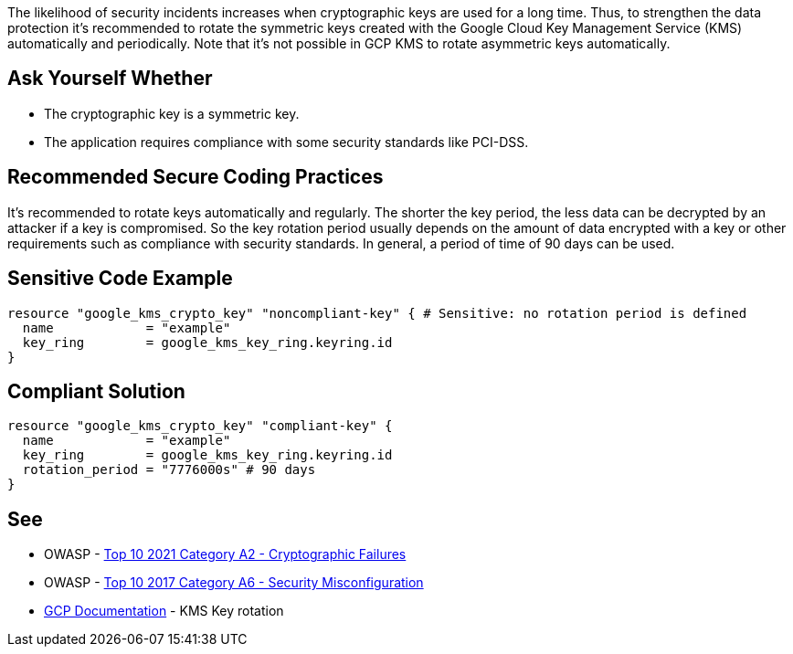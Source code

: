 The likelihood of security incidents increases when cryptographic keys are used for a long time. Thus, to strengthen the data protection it's recommended to rotate the symmetric keys created with the Google Cloud Key Management Service (KMS) automatically and periodically. Note that it's not possible in GCP KMS to rotate asymmetric keys automatically.


== Ask Yourself Whether

* The cryptographic key is a symmetric key.
* The application requires compliance with some security standards like PCI-DSS.


== Recommended Secure Coding Practices

It's recommended to rotate keys automatically and regularly. The shorter the key period, the less data can be decrypted by an attacker if a key is compromised. So the key rotation period usually depends on the amount of data encrypted with a key or other requirements such as compliance with security standards. In general, a period of time of 90 days can be used.


== Sensitive Code Example

[source,terraform]
----
resource "google_kms_crypto_key" "noncompliant-key" { # Sensitive: no rotation period is defined
  name            = "example"
  key_ring        = google_kms_key_ring.keyring.id
}
----

== Compliant Solution

[source,terraform]
----
resource "google_kms_crypto_key" "compliant-key" {
  name            = "example"
  key_ring        = google_kms_key_ring.keyring.id
  rotation_period = "7776000s" # 90 days
}
----

== See

* OWASP - https://owasp.org/Top10/A02_2021-Cryptographic_Failures/[Top 10 2021 Category A2 - Cryptographic Failures]
* OWASP - https://owasp.org/www-project-top-ten/2017/A6_2017-Security_Misconfiguration[Top 10 2017 Category A6 - Security Misconfiguration]
* https://cloud.google.com/kms/docs/key-rotation[GCP Documentation] - KMS Key rotation


ifdef::env-github,rspecator-view[]

'''
== Implementation Specification
(visible only on this page)

=== Message

Make sure creating a key without a rotation period is safe here.


endif::env-github,rspecator-view[]
